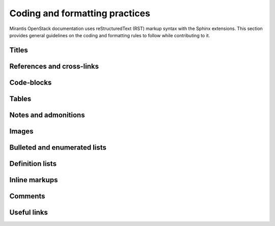 
.. _coding-style:

Coding and formatting practices
===============================

Mirantis OpenStack documentation uses reStructuredText (RST) markup syntax
with the Sphinx extensions. This section provides general guidelines on the
coding and formatting rules to follow while contributing to it.

Titles
------

References and cross-links
--------------------------

Code-blocks
-----------

Tables
------

Notes and admonitions
---------------------

Images
------

Bulleted and enumerated lists
-----------------------------

Definition lists
----------------

Inline markups
--------------

Comments
--------

Useful links
------------


